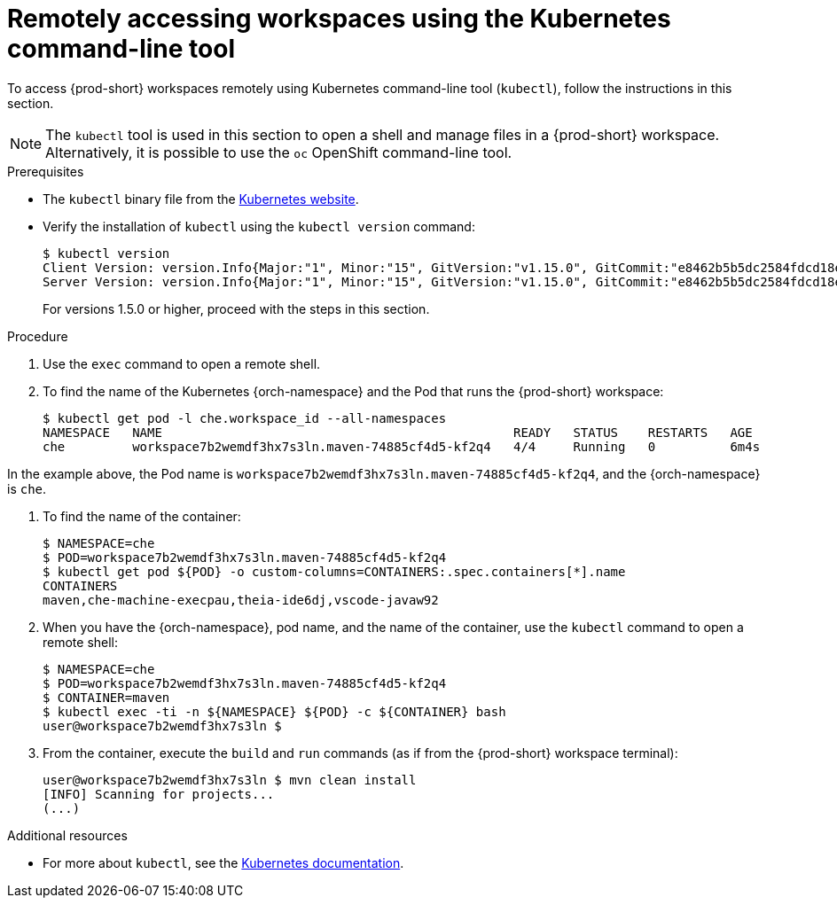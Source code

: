 // Module included in the following assemblies:
//
// remotely-accessing-workspaces

[id="remotely-accessing-workspaces-using-the-kubernetes-command-line-tool_{context}"]
= Remotely accessing workspaces using the Kubernetes command-line tool

To access {prod-short} workspaces remotely using Kubernetes command-line tool (`kubectl`), follow the instructions in this section.

NOTE: The `kubectl` tool is used in this section to open a shell and manage files in a {prod-short} workspace. Alternatively, it is possible to use the `oc`  OpenShift command-line tool.

.Prerequisites

* The `kubectl` binary file from the https://kubernetes.io/docs/tasks/tools/install-kubectl/[Kubernetes website].
* Verify the installation of `kubectl` using the `kubectl version` command:
+
[subs="+quotes",options="+nowrap"]
----
$ kubectl version
Client Version: version.Info{Major:"1", Minor:"15", GitVersion:"v1.15.0", GitCommit:"e8462b5b5dc2584fdcd18e6bcfe9f1e4d970a529", GitTreeState:"clean", BuildDate:"2019-06-19T16:40:16Z", GoVersion:"go1.12.5", Compiler:"gc", Platform:"darwin/amd64"}
Server Version: version.Info{Major:"1", Minor:"15", GitVersion:"v1.15.0", GitCommit:"e8462b5b5dc2584fdcd18e6bcfe9f1e4d970a529", GitTreeState:"clean", BuildDate:"2019-06-19T16:32:14Z", GoVersion:"go1.12.5", Compiler:"gc", Platform:"linux/amd64"}
----
+
For versions 1.5.0 or higher, proceed with the steps in this section.

.Procedure

. Use the `exec` command to open a remote shell.
// Fill THE OUTPUT HERE

. To find the name of the Kubernetes {orch-namespace} and the Pod that runs the {prod-short} workspace:
+
[subs="+quotes",options="+nowrap"]
----
$ kubectl get pod -l che.workspace_id --all-namespaces
NAMESPACE   NAME                                               READY   STATUS    RESTARTS   AGE
che         workspace7b2wemdf3hx7s3ln.maven-74885cf4d5-kf2q4   4/4     Running   0          6m4s
----

In the example above, the Pod name is `workspace7b2wemdf3hx7s3ln.maven-74885cf4d5-kf2q4`, and the {orch-namespace} is `che`.

. To find the name of the container:
+
[subs="+quotes",options="+nowrap"]
----
$ NAMESPACE=che
$ POD=workspace7b2wemdf3hx7s3ln.maven-74885cf4d5-kf2q4
$ kubectl get pod ${POD} -o custom-columns=CONTAINERS:.spec.containers[*].name
CONTAINERS
maven,che-machine-execpau,theia-ide6dj,vscode-javaw92
----

. When you have the {orch-namespace}, pod name, and the name of the container, use the `kubectl` command to open a remote shell:
+
[literal,subs="+quotes",options="nowrap"]
--
$ NAMESPACE=che
$ POD=workspace7b2wemdf3hx7s3ln.maven-74885cf4d5-kf2q4
$ CONTAINER=maven
$ kubectl exec -ti -n ${NAMESPACE} ${POD} -c ${CONTAINER} bash
user@workspace7b2wemdf3hx7s3ln $
--

. From the container, execute the `build` and `run` commands (as if from the {prod-short} workspace terminal):
+
[subs="+quotes",options="+nowrap"]
----
user@workspace7b2wemdf3hx7s3ln $ mvn clean install
[INFO] Scanning for projects...
(...)
----

.Additional resources

* For more about `kubectl`, see the link:https://kubernetes.io/docs/reference/kubectl/overview/[Kubernetes documentation].
